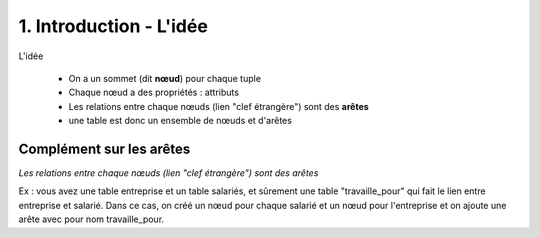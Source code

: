 ===================================
1. Introduction - L'idée
===================================

L'idée

	* On a un sommet (dit **nœud**) pour chaque tuple
	* Chaque nœud a des propriétés : attributs
	* Les relations entre chaque nœuds (lien \"clef étrangère\") sont des **arêtes**
	* une table est donc un ensemble de nœuds et d'arêtes

Complément sur les arêtes
***************************

`Les relations entre chaque nœuds (lien \"clef étrangère\") sont des arêtes`

Ex : vous avez une table entreprise et un table salariés,
et sûrement une table "travaille_pour" qui fait le lien entre entreprise et salarié.
Dans ce cas, on créé un nœud pour chaque salarié et un nœud pour l'entreprise et on ajoute une arête avec pour nom travaille_pour.